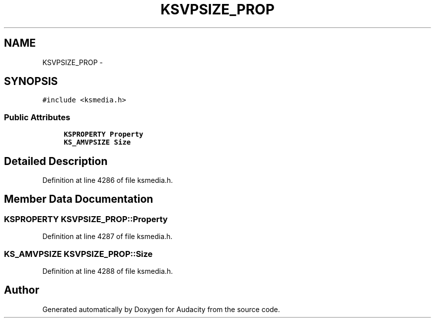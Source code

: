 .TH "KSVPSIZE_PROP" 3 "Thu Apr 28 2016" "Audacity" \" -*- nroff -*-
.ad l
.nh
.SH NAME
KSVPSIZE_PROP \- 
.SH SYNOPSIS
.br
.PP
.PP
\fC#include <ksmedia\&.h>\fP
.SS "Public Attributes"

.in +1c
.ti -1c
.RI "\fBKSPROPERTY\fP \fBProperty\fP"
.br
.ti -1c
.RI "\fBKS_AMVPSIZE\fP \fBSize\fP"
.br
.in -1c
.SH "Detailed Description"
.PP 
Definition at line 4286 of file ksmedia\&.h\&.
.SH "Member Data Documentation"
.PP 
.SS "\fBKSPROPERTY\fP KSVPSIZE_PROP::Property"

.PP
Definition at line 4287 of file ksmedia\&.h\&.
.SS "\fBKS_AMVPSIZE\fP KSVPSIZE_PROP::Size"

.PP
Definition at line 4288 of file ksmedia\&.h\&.

.SH "Author"
.PP 
Generated automatically by Doxygen for Audacity from the source code\&.
